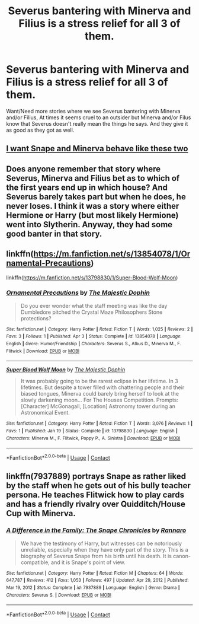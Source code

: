 #+TITLE: Severus bantering with Minerva and Filius is a stress relief for all 3 of them.

* Severus bantering with Minerva and Filius is a stress relief for all 3 of them.
:PROPERTIES:
:Author: NotSoSnarky
:Score: 19
:DateUnix: 1617558902.0
:DateShort: 2021-Apr-04
:FlairText: Prompt/Request
:END:
Want/Need more stories where we see Severus bantering with Minerva and/or Filius, At times it seems cruel to an outsider but Minerva and/or Filus know that Severus doesn't really mean the things he says. And they give it as good as they got as well.


** [[https://youtu.be/Lun7SoXwJk8][I want Snape and Minerva behave like these two]]
:PROPERTIES:
:Author: c4su4l_ch4rl13
:Score: 3
:DateUnix: 1617623426.0
:DateShort: 2021-Apr-05
:END:


** Does anyone remember that story where Severus, Minerva and Filius bet as to which of the first years end up in which house? And Severus barely takes part but when he does, he never loses. I think it was a story where either Hermione or Harry (but most likely Hermione) went into Slytherin. Anyway, they had some good banter in that story.
:PROPERTIES:
:Author: stolethemorning
:Score: 3
:DateUnix: 1617572166.0
:DateShort: 2021-Apr-05
:END:


** linkffn([[https://m.fanfiction.net/s/13854078/1/Ornamental-Precautions]])

linkffn([[https://m.fanfiction.net/s/13798830/1/Super-Blood-Wolf-Moon]])
:PROPERTIES:
:Author: WhistlingBanshee
:Score: 0
:DateUnix: 1617562276.0
:DateShort: 2021-Apr-04
:END:

*** [[https://www.fanfiction.net/s/13854078/1/][*/Ornamental Precautions/*]] by [[https://www.fanfiction.net/u/4188811/The-Majestic-Dophin][/The Majestic Dophin/]]

#+begin_quote
  Do you ever wonder what the staff meeting was like the day Dumbledore pitched the Crystal Maze Philosophers Stone protections?
#+end_quote

^{/Site/:} ^{fanfiction.net} ^{*|*} ^{/Category/:} ^{Harry} ^{Potter} ^{*|*} ^{/Rated/:} ^{Fiction} ^{T} ^{*|*} ^{/Words/:} ^{1,025} ^{*|*} ^{/Reviews/:} ^{2} ^{*|*} ^{/Favs/:} ^{3} ^{*|*} ^{/Follows/:} ^{1} ^{*|*} ^{/Published/:} ^{Apr} ^{3} ^{*|*} ^{/Status/:} ^{Complete} ^{*|*} ^{/id/:} ^{13854078} ^{*|*} ^{/Language/:} ^{English} ^{*|*} ^{/Genre/:} ^{Humor/Friendship} ^{*|*} ^{/Characters/:} ^{Severus} ^{S.,} ^{Albus} ^{D.,} ^{Minerva} ^{M.,} ^{F.} ^{Flitwick} ^{*|*} ^{/Download/:} ^{[[http://www.ff2ebook.com/old/ffn-bot/index.php?id=13854078&source=ff&filetype=epub][EPUB]]} ^{or} ^{[[http://www.ff2ebook.com/old/ffn-bot/index.php?id=13854078&source=ff&filetype=mobi][MOBI]]}

--------------

[[https://www.fanfiction.net/s/13798830/1/][*/Super Blood Wolf Moon/*]] by [[https://www.fanfiction.net/u/4188811/The-Majestic-Dophin][/The Majestic Dophin/]]

#+begin_quote
  It was probably going to be the rarest eclipse in her lifetime. In 3 lifetimes. But despite a tower filled with chattering people and their biased tongues, Minerva could barely bring herself to look at the slowly darkening moon... For The Houses Competition. Prompts: [Character] McGonagall, [Location] Astronomy tower during an Astronomical Event.
#+end_quote

^{/Site/:} ^{fanfiction.net} ^{*|*} ^{/Category/:} ^{Harry} ^{Potter} ^{*|*} ^{/Rated/:} ^{Fiction} ^{T} ^{*|*} ^{/Words/:} ^{3,076} ^{*|*} ^{/Reviews/:} ^{1} ^{*|*} ^{/Favs/:} ^{1} ^{*|*} ^{/Published/:} ^{Jan} ^{19} ^{*|*} ^{/Status/:} ^{Complete} ^{*|*} ^{/id/:} ^{13798830} ^{*|*} ^{/Language/:} ^{English} ^{*|*} ^{/Characters/:} ^{Minerva} ^{M.,} ^{F.} ^{Flitwick,} ^{Poppy} ^{P.,} ^{A.} ^{Sinistra} ^{*|*} ^{/Download/:} ^{[[http://www.ff2ebook.com/old/ffn-bot/index.php?id=13798830&source=ff&filetype=epub][EPUB]]} ^{or} ^{[[http://www.ff2ebook.com/old/ffn-bot/index.php?id=13798830&source=ff&filetype=mobi][MOBI]]}

--------------

*FanfictionBot*^{2.0.0-beta} | [[https://github.com/FanfictionBot/reddit-ffn-bot/wiki/Usage][Usage]] | [[https://www.reddit.com/message/compose?to=tusing][Contact]]
:PROPERTIES:
:Author: FanfictionBot
:Score: 0
:DateUnix: 1617562301.0
:DateShort: 2021-Apr-04
:END:


** linkffn(7937889) portrays Snape as rather liked by the staff when he gets out of his bully teacher persona. He teaches Flitwick how to play cards and has a friendly rivalry over Quidditch/House Cup with Minerva.
:PROPERTIES:
:Author: I_love_DPs
:Score: 0
:DateUnix: 1617571819.0
:DateShort: 2021-Apr-05
:END:

*** [[https://www.fanfiction.net/s/7937889/1/][*/A Difference in the Family: The Snape Chronicles/*]] by [[https://www.fanfiction.net/u/3824385/Rannaro][/Rannaro/]]

#+begin_quote
  We have the testimony of Harry, but witnesses can be notoriously unreliable, especially when they have only part of the story. This is a biography of Severus Snape from his birth until his death. It is canon-compatible, and it is Snape's point of view.
#+end_quote

^{/Site/:} ^{fanfiction.net} ^{*|*} ^{/Category/:} ^{Harry} ^{Potter} ^{*|*} ^{/Rated/:} ^{Fiction} ^{M} ^{*|*} ^{/Chapters/:} ^{64} ^{*|*} ^{/Words/:} ^{647,787} ^{*|*} ^{/Reviews/:} ^{412} ^{*|*} ^{/Favs/:} ^{1,053} ^{*|*} ^{/Follows/:} ^{497} ^{*|*} ^{/Updated/:} ^{Apr} ^{29,} ^{2012} ^{*|*} ^{/Published/:} ^{Mar} ^{19,} ^{2012} ^{*|*} ^{/Status/:} ^{Complete} ^{*|*} ^{/id/:} ^{7937889} ^{*|*} ^{/Language/:} ^{English} ^{*|*} ^{/Genre/:} ^{Drama} ^{*|*} ^{/Characters/:} ^{Severus} ^{S.} ^{*|*} ^{/Download/:} ^{[[http://www.ff2ebook.com/old/ffn-bot/index.php?id=7937889&source=ff&filetype=epub][EPUB]]} ^{or} ^{[[http://www.ff2ebook.com/old/ffn-bot/index.php?id=7937889&source=ff&filetype=mobi][MOBI]]}

--------------

*FanfictionBot*^{2.0.0-beta} | [[https://github.com/FanfictionBot/reddit-ffn-bot/wiki/Usage][Usage]] | [[https://www.reddit.com/message/compose?to=tusing][Contact]]
:PROPERTIES:
:Author: FanfictionBot
:Score: 0
:DateUnix: 1617571838.0
:DateShort: 2021-Apr-05
:END:
